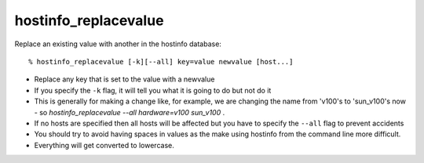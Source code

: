 hostinfo_replacevalue
=====================

Replace an existing value with another in the hostinfo database::

    % hostinfo_replacevalue [-k][--all] key=value newvalue [host...]

* Replace any key that is set to the value with a newvalue
* If you specify the ``-k`` flag, it will tell you what it is going to do but not do it
* This is generally for making a change like, for example, we are changing the name from 'v100's to 'sun_v100's now - so `hostinfo_replacevalue --all hardware=v100 sun_v100` .
* If no hosts are specified then all hosts will be affected but you have to specify the ``--all`` flag to prevent accidents
* You should try to avoid having spaces in values as the make using hostinfo from the command line more difficult.
* Everything will get converted to lowercase.

